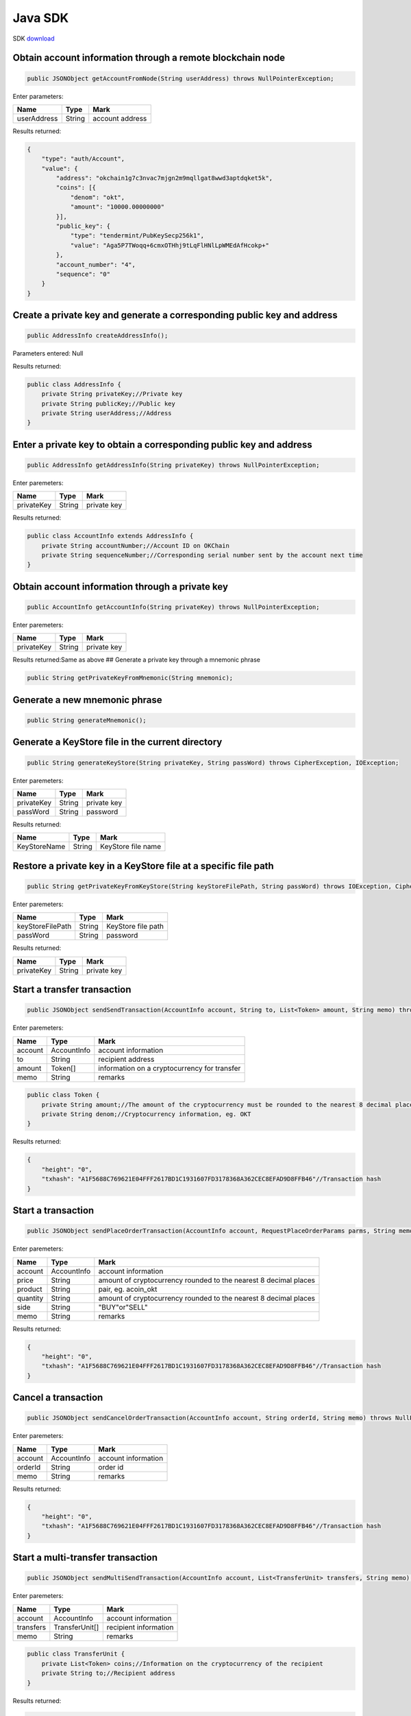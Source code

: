 Java SDK
========

SDK `download <https://github.com/okex/okchain-java-sdk>`__

Obtain account information through a remote blockchain node
-----------------------------------------------------------

.. code:: java

    public JSONObject getAccountFromNode(String userAddress) throws NullPointerException;

Enter parameters:

+---------------+----------+-------------------+
| Name          | Type     | Mark              |
+===============+==========+===================+
| userAddress   | String   | account address   |
+---------------+----------+-------------------+

Results returned:

.. code:: json

    {
        "type": "auth/Account",
        "value": {
            "address": "okchain1g7c3nvac7mjgn2m9mqllgat8wwd3aptdqket5k",
            "coins": [{
                "denom": "okt",
                "amount": "10000.00000000"
            }],
            "public_key": {
                "type": "tendermint/PubKeySecp256k1",
                "value": "Aga5P7TWoqq+6cmxOTHhj9tLqFlHNlLpWMEdAfHcokp+"
            },
            "account_number": "4",
            "sequence": "0"
        }
    }

Create a private key and generate a corresponding public key and address
------------------------------------------------------------------------

.. code:: java

        public AddressInfo createAddressInfo();

Parameters entered: Null

Results returned:

.. code:: java

    public class AddressInfo {
        private String privateKey;//Private key
        private String publicKey;//Public key
        private String userAddress;//Address
    }

Enter a private key to obtain a corresponding public key and address
--------------------------------------------------------------------

.. code:: java

        public AddressInfo getAddressInfo(String privateKey) throws NullPointerException;

Enter paremeters:

+--------------+----------+---------------+
| Name         | Type     | Mark          |
+==============+==========+===============+
| privateKey   | String   | private key   |
+--------------+----------+---------------+

Results returned:

.. code:: java

    public class AccountInfo extends AddressInfo {
        private String accountNumber;//Account ID on OKChain
        private String sequenceNumber;//Corresponding serial number sent by the account next time
    }

Obtain account information through a private key
------------------------------------------------

.. code:: java

        public AccountInfo getAccountInfo(String privateKey) throws NullPointerException;

Enter paremeters:

+--------------+----------+---------------+
| Name         | Type     | Mark          |
+==============+==========+===============+
| privateKey   | String   | private key   |
+--------------+----------+---------------+

Results returned:Same as above ## Generate a private key through a
mnemonic phrase

.. code:: java

        public String getPrivateKeyFromMnemonic(String mnemonic);

Generate a new mnemonic phrase
------------------------------

.. code:: java

        public String generateMnemonic();

Generate a KeyStore file in the current directory
-------------------------------------------------

.. code:: java

        public String generateKeyStore(String privateKey, String passWord) throws CipherException, IOException;

Enter paremeters:

+--------------+----------+---------------+
| Name         | Type     | Mark          |
+==============+==========+===============+
| privateKey   | String   | private key   |
+--------------+----------+---------------+
| passWord     | String   | password      |
+--------------+----------+---------------+

Results returned:

+----------------+----------+----------------------+
| Name           | Type     | Mark                 |
+================+==========+======================+
| KeyStoreName   | String   | KeyStore file name   |
+----------------+----------+----------------------+

Restore a private key in a KeyStore file at a specific file path
----------------------------------------------------------------

.. code:: java

        public String getPrivateKeyFromKeyStore(String keyStoreFilePath, String passWord) throws IOException, CipherException;

Enter paremeters:

+--------------------+----------+----------------------+
| Name               | Type     | Mark                 |
+====================+==========+======================+
| keyStoreFilePath   | String   | KeyStore file path   |
+--------------------+----------+----------------------+
| passWord           | String   | password             |
+--------------------+----------+----------------------+

Results returned:

+--------------+----------+---------------+
| Name         | Type     | Mark          |
+==============+==========+===============+
| privateKey   | String   | private key   |
+--------------+----------+---------------+

Start a transfer transaction
----------------------------

.. code:: java

        public JSONObject sendSendTransaction(AccountInfo account, String to, List<Token> amount, String memo) throws NullPointerException, IOException;

Enter paremeters:

+-----------+---------------+------------------------------------------------+
| Name      | Type          | Mark                                           |
+===========+===============+================================================+
| account   | AccountInfo   | account information                            |
+-----------+---------------+------------------------------------------------+
| to        | String        | recipient address                              |
+-----------+---------------+------------------------------------------------+
| amount    | Token[]       | information on a cryptocurrency for transfer   |
+-----------+---------------+------------------------------------------------+
| memo      | String        | remarks                                        |
+-----------+---------------+------------------------------------------------+

.. code:: java

    public class Token {
        private String amount;//The amount of the cryptocurrency must be rounded to the nearest 8 decimal places, eg. 1.00000000
        private String denom;//Cryptocurrency information, eg. OKT
    }

Results returned:

.. code:: json

    {
        "height": "0",
        "txhash": "A1F5688C769621E04FFF2617BD1C1931607FD3178368A362CEC8EFAD9D8FFB46"//Transaction hash
    }

Start a transaction
-------------------

.. code:: java

        public JSONObject sendPlaceOrderTransaction(AccountInfo account, RequestPlaceOrderParams parms, String memo) throws NullPointerException, IOException;

Enter paremeters:

+------------+---------------+--------------------------------------------------------------------+
| Name       | Type          | Mark                                                               |
+============+===============+====================================================================+
| account    | AccountInfo   | account information                                                |
+------------+---------------+--------------------------------------------------------------------+
| price      | String        | amount of cryptocurrency rounded to the nearest 8 decimal places   |
+------------+---------------+--------------------------------------------------------------------+
| product    | String        | pair, eg. acoin\_okt                                               |
+------------+---------------+--------------------------------------------------------------------+
| quantity   | String        | amount of cryptocurrency rounded to the nearest 8 decimal places   |
+------------+---------------+--------------------------------------------------------------------+
| side       | String        | "BUY"or"SELL"                                                      |
+------------+---------------+--------------------------------------------------------------------+
| memo       | String        | remarks                                                            |
+------------+---------------+--------------------------------------------------------------------+

Results returned:

.. code:: json

    {
        "height": "0",
        "txhash": "A1F5688C769621E04FFF2617BD1C1931607FD3178368A362CEC8EFAD9D8FFB46"//Transaction hash
    }

Cancel a transaction
--------------------

.. code:: java

        public JSONObject sendCancelOrderTransaction(AccountInfo account, String orderId, String memo) throws NullPointerException, IOException;

Enter paremeters:

+-----------+---------------+-----------------------+
| Name      | Type          | Mark                  |
+===========+===============+=======================+
| account   | AccountInfo   | account information   |
+-----------+---------------+-----------------------+
| orderId   | String        | order id              |
+-----------+---------------+-----------------------+
| memo      | String        | remarks               |
+-----------+---------------+-----------------------+

Results returned:

.. code:: json

    {
        "height": "0",
        "txhash": "A1F5688C769621E04FFF2617BD1C1931607FD3178368A362CEC8EFAD9D8FFB46"//Transaction hash
    }

Start a multi-transfer transaction
----------------------------------

.. code:: java

        public JSONObject sendMultiSendTransaction(AccountInfo account, List<TransferUnit> transfers, String memo) throws IOException;

Enter paremeters:

+-------------+------------------+-------------------------+
| Name        | Type             | Mark                    |
+=============+==================+=========================+
| account     | AccountInfo      | account information     |
+-------------+------------------+-------------------------+
| transfers   | TransferUnit[]   | recipient information   |
+-------------+------------------+-------------------------+
| memo        | String           | remarks                 |
+-------------+------------------+-------------------------+

.. code:: java

    public class TransferUnit {
        private List<Token> coins;//Information on the cryptocurrency of the recipient
        private String to;//Recipient address
    }

Results returned:

.. code:: json

    {
        "height": "0",
        "txhash": "A1F5688C769621E04FFF2617BD1C1931607FD3178368A362CEC8EFAD9D8FFB46"//Transaction hash
    }

Obtain information of all cryptocurrencies of a user
----------------------------------------------------

.. code:: java

        public BaseModel getAccountALLTokens(String address, String show) throws NullPointerException;

Refer to http api description for parameters and return parameters

Results returned:

.. code:: java

    public class BaseModel {
        private String code;
        private String data;
        private String msg;
        private String detailMsg;
    }

Obtain information on a single cryptocurrency of a user
-------------------------------------------------------

.. code:: java

        public BaseModel getAccountToken(String address, String symbol) throws NullPointerException;

Refer to http api description for parameters and return parameters ##
Obtain information on all cryptocurrencies

.. code:: java

        public BaseModel getTokens();

Refer to http api description for parameters and return parameters ##
Obtain information on a single cryptocurrency

.. code:: java

        public BaseModel getToken(String symbol) throws NullPointerException;

Refer to http api description for parameters and return parameters ##
Obtain information on all trading pairs

.. code:: java

        public BaseModel getProducts();

Refer to http api description for parameters and return parameters ##
Obtain information on market depth

.. code:: java

        public BaseModel getDepthBook(String product) throws NullPointerException;

Refer to http api description for parameters and return parameters ##
Obtain candlestick data

.. code:: java

        public BaseModel getCandles(String granularity, String instrumentId, String size) throws NullPointerException;

Refer to http api description for parameters and return parameters ##
Obtain all market data

.. code:: java

        public BaseModel getTickers(String count);

Refer to http api description for parameters and return parameters ##
Obtain the latest transaction history of a trading pair

.. code:: java

    public BaseModel getMatches(String product, String start, String end, String page, String perPage) throws NullPointerException;

Refer to http api description for parameters and return parameters ##
Unfilled order

.. code:: java

        public BaseModel getOrderListOpen(RequestOrderListOpenParams params) throws NullPointerException;

Refer to http api description for parameters and return parameters ##
order

.. code:: java

        public BaseModel getOrderListClosed(RequestOrderListClosedParams params) throws NullPointerException;

Refer to http api description for parameters and return parameters ##
Obtain transaction breakdown

.. code:: java

        public BaseModel getDeals(RequestDealsParams params) throws NullPointerException;

Refer to http api description for parameters and return parameters ##
Obtain transaction records

.. code:: java

        public BaseModel getTransactions(RequestTransactionsParams params) throws NullPointerException;

Refer to http api description for parameters and return parameters

